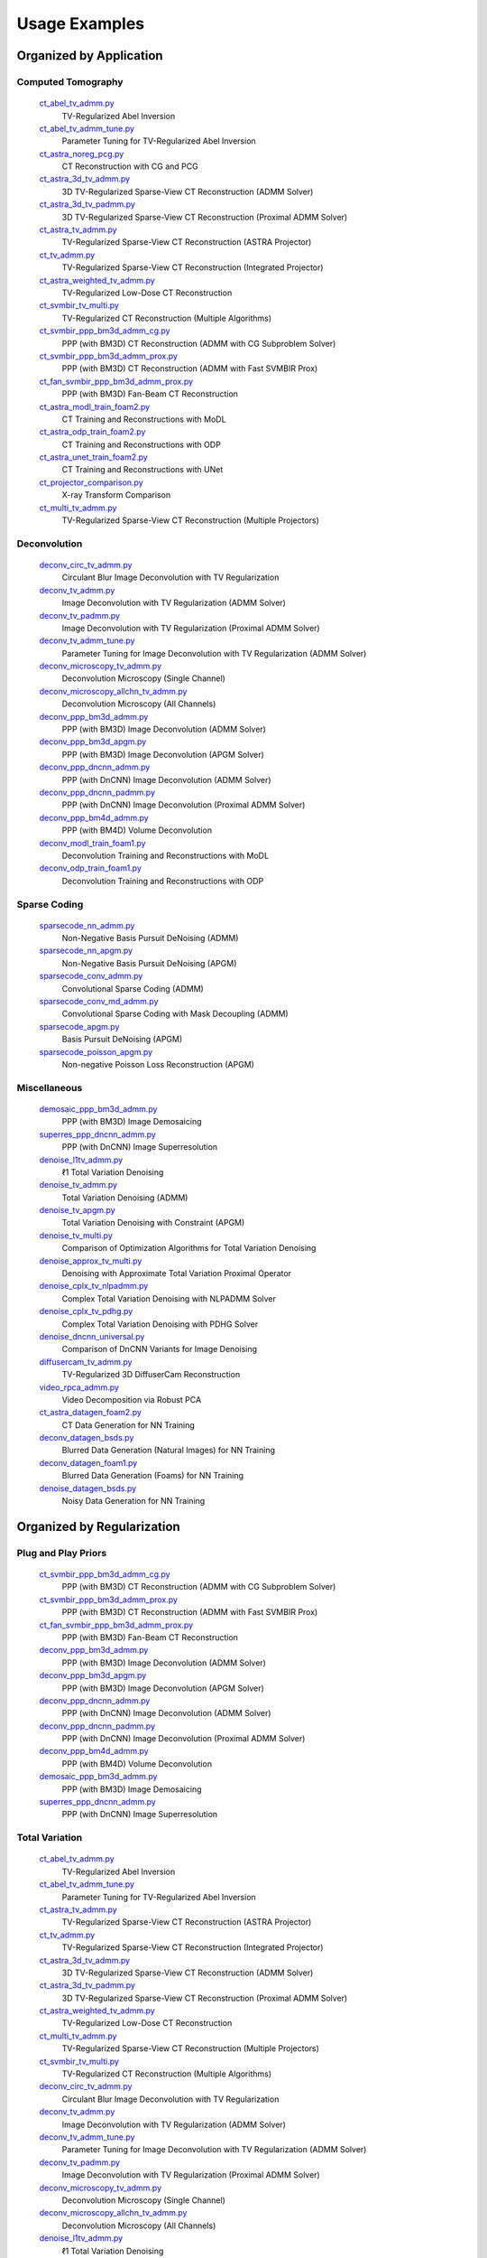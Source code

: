 Usage Examples
==============


Organized by Application
------------------------


Computed Tomography
^^^^^^^^^^^^^^^^^^^

   `ct_abel_tv_admm.py <ct_abel_tv_admm.py>`_
      TV-Regularized Abel Inversion
   `ct_abel_tv_admm_tune.py <ct_abel_tv_admm_tune.py>`_
      Parameter Tuning for TV-Regularized Abel Inversion
   `ct_astra_noreg_pcg.py <ct_astra_noreg_pcg.py>`_
      CT Reconstruction with CG and PCG
   `ct_astra_3d_tv_admm.py <ct_astra_3d_tv_admm.py>`_
      3D TV-Regularized Sparse-View CT Reconstruction (ADMM Solver)
   `ct_astra_3d_tv_padmm.py <ct_astra_3d_tv_padmm.py>`_
      3D TV-Regularized Sparse-View CT Reconstruction (Proximal ADMM Solver)
   `ct_astra_tv_admm.py <ct_astra_tv_admm.py>`_
      TV-Regularized Sparse-View CT Reconstruction (ASTRA Projector)
   `ct_tv_admm.py <ct_tv_admm.py>`_
      TV-Regularized Sparse-View CT Reconstruction (Integrated Projector)
   `ct_astra_weighted_tv_admm.py <ct_astra_weighted_tv_admm.py>`_
      TV-Regularized Low-Dose CT Reconstruction
   `ct_svmbir_tv_multi.py <ct_svmbir_tv_multi.py>`_
      TV-Regularized CT Reconstruction (Multiple Algorithms)
   `ct_svmbir_ppp_bm3d_admm_cg.py <ct_svmbir_ppp_bm3d_admm_cg.py>`_
      PPP (with BM3D) CT Reconstruction (ADMM with CG Subproblem Solver)
   `ct_svmbir_ppp_bm3d_admm_prox.py <ct_svmbir_ppp_bm3d_admm_prox.py>`_
      PPP (with BM3D) CT Reconstruction (ADMM with Fast SVMBIR Prox)
   `ct_fan_svmbir_ppp_bm3d_admm_prox.py <ct_fan_svmbir_ppp_bm3d_admm_prox.py>`_
      PPP (with BM3D) Fan-Beam CT Reconstruction
   `ct_astra_modl_train_foam2.py <ct_astra_modl_train_foam2.py>`_
      CT Training and Reconstructions with MoDL
   `ct_astra_odp_train_foam2.py <ct_astra_odp_train_foam2.py>`_
      CT Training and Reconstructions with ODP
   `ct_astra_unet_train_foam2.py <ct_astra_unet_train_foam2.py>`_
      CT Training and Reconstructions with UNet
   `ct_projector_comparison.py <ct_projector_comparison.py>`_
      X-ray Transform Comparison
   `ct_multi_tv_admm.py <ct_multi_tv_admm.py>`_
      TV-Regularized Sparse-View CT Reconstruction (Multiple Projectors)

Deconvolution
^^^^^^^^^^^^^

   `deconv_circ_tv_admm.py <deconv_circ_tv_admm.py>`_
      Circulant Blur Image Deconvolution with TV Regularization
   `deconv_tv_admm.py <deconv_tv_admm.py>`_
      Image Deconvolution with TV Regularization (ADMM Solver)
   `deconv_tv_padmm.py <deconv_tv_padmm.py>`_
      Image Deconvolution with TV Regularization (Proximal ADMM Solver)
   `deconv_tv_admm_tune.py <deconv_tv_admm_tune.py>`_
      Parameter Tuning for Image Deconvolution with TV Regularization (ADMM Solver)
   `deconv_microscopy_tv_admm.py <deconv_microscopy_tv_admm.py>`_
      Deconvolution Microscopy (Single Channel)
   `deconv_microscopy_allchn_tv_admm.py <deconv_microscopy_allchn_tv_admm.py>`_
      Deconvolution Microscopy (All Channels)
   `deconv_ppp_bm3d_admm.py <deconv_ppp_bm3d_admm.py>`_
      PPP (with BM3D) Image Deconvolution (ADMM Solver)
   `deconv_ppp_bm3d_apgm.py <deconv_ppp_bm3d_apgm.py>`_
      PPP (with BM3D) Image Deconvolution (APGM Solver)
   `deconv_ppp_dncnn_admm.py <deconv_ppp_dncnn_admm.py>`_
      PPP (with DnCNN) Image Deconvolution (ADMM Solver)
   `deconv_ppp_dncnn_padmm.py <deconv_ppp_dncnn_padmm.py>`_
      PPP (with DnCNN) Image Deconvolution (Proximal ADMM Solver)
   `deconv_ppp_bm4d_admm.py <deconv_ppp_bm4d_admm.py>`_
      PPP (with BM4D) Volume Deconvolution
   `deconv_modl_train_foam1.py <deconv_modl_train_foam1.py>`_
      Deconvolution Training and Reconstructions with MoDL
   `deconv_odp_train_foam1.py <deconv_odp_train_foam1.py>`_
      Deconvolution Training and Reconstructions with ODP


Sparse Coding
^^^^^^^^^^^^^

   `sparsecode_nn_admm.py <sparsecode_nn_admm.py>`_
      Non-Negative Basis Pursuit DeNoising (ADMM)
   `sparsecode_nn_apgm.py <sparsecode_nn_apgm.py>`_
      Non-Negative Basis Pursuit DeNoising (APGM)
   `sparsecode_conv_admm.py <sparsecode_conv_admm.py>`_
      Convolutional Sparse Coding (ADMM)
   `sparsecode_conv_md_admm.py <sparsecode_conv_md_admm.py>`_
      Convolutional Sparse Coding with Mask Decoupling (ADMM)
   `sparsecode_apgm.py <sparsecode_apgm.py>`_
      Basis Pursuit DeNoising (APGM)
   `sparsecode_poisson_apgm.py <sparsecode_poisson_apgm.py>`_
      Non-negative Poisson Loss Reconstruction (APGM)


Miscellaneous
^^^^^^^^^^^^^

   `demosaic_ppp_bm3d_admm.py <demosaic_ppp_bm3d_admm.py>`_
      PPP (with BM3D) Image Demosaicing
   `superres_ppp_dncnn_admm.py <superres_ppp_dncnn_admm.py>`_
      PPP (with DnCNN) Image Superresolution
   `denoise_l1tv_admm.py <denoise_l1tv_admm.py>`_
      ℓ1 Total Variation Denoising
   `denoise_tv_admm.py <denoise_tv_admm.py>`_
      Total Variation Denoising (ADMM)
   `denoise_tv_apgm.py <denoise_tv_apgm.py>`_
      Total Variation Denoising with Constraint (APGM)
   `denoise_tv_multi.py <denoise_tv_multi.py>`_
      Comparison of Optimization Algorithms for Total Variation Denoising
   `denoise_approx_tv_multi.py <denoise_approx_tv_multi.py>`_
      Denoising with Approximate Total Variation Proximal Operator
   `denoise_cplx_tv_nlpadmm.py <denoise_cplx_tv_nlpadmm.py>`_
      Complex Total Variation Denoising with NLPADMM Solver
   `denoise_cplx_tv_pdhg.py <denoise_cplx_tv_pdhg.py>`_
      Complex Total Variation Denoising with PDHG Solver
   `denoise_dncnn_universal.py <denoise_dncnn_universal.py>`_
      Comparison of DnCNN Variants for Image Denoising
   `diffusercam_tv_admm.py <diffusercam_tv_admm.py>`_
      TV-Regularized 3D DiffuserCam Reconstruction
   `video_rpca_admm.py <video_rpca_admm.py>`_
      Video Decomposition via Robust PCA
   `ct_astra_datagen_foam2.py <ct_astra_datagen_foam2.py>`_
      CT Data Generation for NN Training
   `deconv_datagen_bsds.py <deconv_datagen_bsds.py>`_
      Blurred Data Generation (Natural Images) for NN Training
   `deconv_datagen_foam1.py <deconv_datagen_foam1.py>`_
      Blurred Data Generation (Foams) for NN Training
   `denoise_datagen_bsds.py <denoise_datagen_bsds.py>`_
      Noisy Data Generation for NN Training


Organized by Regularization
---------------------------

Plug and Play Priors
^^^^^^^^^^^^^^^^^^^^

   `ct_svmbir_ppp_bm3d_admm_cg.py <ct_svmbir_ppp_bm3d_admm_cg.py>`_
      PPP (with BM3D) CT Reconstruction (ADMM with CG Subproblem Solver)
   `ct_svmbir_ppp_bm3d_admm_prox.py <ct_svmbir_ppp_bm3d_admm_prox.py>`_
      PPP (with BM3D) CT Reconstruction (ADMM with Fast SVMBIR Prox)
   `ct_fan_svmbir_ppp_bm3d_admm_prox.py <ct_fan_svmbir_ppp_bm3d_admm_prox.py>`_
      PPP (with BM3D) Fan-Beam CT Reconstruction
   `deconv_ppp_bm3d_admm.py <deconv_ppp_bm3d_admm.py>`_
      PPP (with BM3D) Image Deconvolution (ADMM Solver)
   `deconv_ppp_bm3d_apgm.py <deconv_ppp_bm3d_apgm.py>`_
      PPP (with BM3D) Image Deconvolution (APGM Solver)
   `deconv_ppp_dncnn_admm.py <deconv_ppp_dncnn_admm.py>`_
      PPP (with DnCNN) Image Deconvolution (ADMM Solver)
   `deconv_ppp_dncnn_padmm.py <deconv_ppp_dncnn_padmm.py>`_
      PPP (with DnCNN) Image Deconvolution (Proximal ADMM Solver)
   `deconv_ppp_bm4d_admm.py <deconv_ppp_bm4d_admm.py>`_
      PPP (with BM4D) Volume Deconvolution
   `demosaic_ppp_bm3d_admm.py <demosaic_ppp_bm3d_admm.py>`_
      PPP (with BM3D) Image Demosaicing
   `superres_ppp_dncnn_admm.py <superres_ppp_dncnn_admm.py>`_
      PPP (with DnCNN) Image Superresolution


Total Variation
^^^^^^^^^^^^^^^

   `ct_abel_tv_admm.py <ct_abel_tv_admm.py>`_
      TV-Regularized Abel Inversion
   `ct_abel_tv_admm_tune.py <ct_abel_tv_admm_tune.py>`_
      Parameter Tuning for TV-Regularized Abel Inversion
   `ct_astra_tv_admm.py <ct_astra_tv_admm.py>`_
      TV-Regularized Sparse-View CT Reconstruction (ASTRA Projector)
   `ct_tv_admm.py <ct_tv_admm.py>`_
      TV-Regularized Sparse-View CT Reconstruction (Integrated Projector)
   `ct_astra_3d_tv_admm.py <ct_astra_3d_tv_admm.py>`_
      3D TV-Regularized Sparse-View CT Reconstruction (ADMM Solver)
   `ct_astra_3d_tv_padmm.py <ct_astra_3d_tv_padmm.py>`_
      3D TV-Regularized Sparse-View CT Reconstruction (Proximal ADMM Solver)
   `ct_astra_weighted_tv_admm.py <ct_astra_weighted_tv_admm.py>`_
      TV-Regularized Low-Dose CT Reconstruction
   `ct_multi_tv_admm.py <ct_multi_tv_admm.py>`_
      TV-Regularized Sparse-View CT Reconstruction (Multiple Projectors)
   `ct_svmbir_tv_multi.py <ct_svmbir_tv_multi.py>`_
      TV-Regularized CT Reconstruction (Multiple Algorithms)
   `deconv_circ_tv_admm.py <deconv_circ_tv_admm.py>`_
      Circulant Blur Image Deconvolution with TV Regularization
   `deconv_tv_admm.py <deconv_tv_admm.py>`_
      Image Deconvolution with TV Regularization (ADMM Solver)
   `deconv_tv_admm_tune.py <deconv_tv_admm_tune.py>`_
      Parameter Tuning for Image Deconvolution with TV Regularization (ADMM Solver)
   `deconv_tv_padmm.py <deconv_tv_padmm.py>`_
      Image Deconvolution with TV Regularization (Proximal ADMM Solver)
   `deconv_microscopy_tv_admm.py <deconv_microscopy_tv_admm.py>`_
      Deconvolution Microscopy (Single Channel)
   `deconv_microscopy_allchn_tv_admm.py <deconv_microscopy_allchn_tv_admm.py>`_
      Deconvolution Microscopy (All Channels)
   `denoise_l1tv_admm.py <denoise_l1tv_admm.py>`_
      ℓ1 Total Variation Denoising
   `denoise_tv_admm.py <denoise_tv_admm.py>`_
      Total Variation Denoising (ADMM)
   `denoise_tv_apgm.py <denoise_tv_apgm.py>`_
      Total Variation Denoising with Constraint (APGM)
   `denoise_tv_multi.py <denoise_tv_multi.py>`_
      Comparison of Optimization Algorithms for Total Variation Denoising
   `denoise_approx_tv_multi.py <denoise_approx_tv_multi.py>`_
      Denoising with Approximate Total Variation Proximal Operator
   `denoise_cplx_tv_nlpadmm.py <denoise_cplx_tv_nlpadmm.py>`_
      Complex Total Variation Denoising with NLPADMM Solver
   `denoise_cplx_tv_pdhg.py <denoise_cplx_tv_pdhg.py>`_
      Complex Total Variation Denoising with PDHG Solver
   `diffusercam_tv_admm.py <diffusercam_tv_admm.py>`_
      TV-Regularized 3D DiffuserCam Reconstruction



Sparsity
^^^^^^^^

   `diffusercam_tv_admm.py <diffusercam_tv_admm.py>`_
      TV-Regularized 3D DiffuserCam Reconstruction
   `sparsecode_nn_admm.py <sparsecode_nn_admm.py>`_
      Non-Negative Basis Pursuit DeNoising (ADMM)
   `sparsecode_nn_apgm.py <sparsecode_nn_apgm.py>`_
      Non-Negative Basis Pursuit DeNoising (APGM)
   `sparsecode_conv_admm.py <sparsecode_conv_admm.py>`_
      Convolutional Sparse Coding (ADMM)
   `sparsecode_conv_md_admm.py <sparsecode_conv_md_admm.py>`_
      Convolutional Sparse Coding with Mask Decoupling (ADMM)
   `sparsecode_apgm.py <sparsecode_apgm.py>`_
      Basis Pursuit DeNoising (APGM)
   `sparsecode_poisson_apgm.py <sparsecode_poisson_apgm.py>`_
      Non-negative Poisson Loss Reconstruction (APGM)
   `video_rpca_admm.py <video_rpca_admm.py>`_
      Video Decomposition via Robust PCA


Machine Learning
^^^^^^^^^^^^^^^^

   `ct_astra_datagen_foam2.py <ct_astra_datagen_foam2.py>`_
      CT Data Generation for NN Training
   `ct_astra_modl_train_foam2.py <ct_astra_modl_train_foam2.py>`_
      CT Training and Reconstructions with MoDL
   `ct_astra_odp_train_foam2.py <ct_astra_odp_train_foam2.py>`_
      CT Training and Reconstructions with ODP
   `ct_astra_unet_train_foam2.py <ct_astra_unet_train_foam2.py>`_
      CT Training and Reconstructions with UNet
   `deconv_datagen_bsds.py <deconv_datagen_bsds.py>`_
      Blurred Data Generation (Natural Images) for NN Training
   `deconv_datagen_foam1.py <deconv_datagen_foam1.py>`_
      Blurred Data Generation (Foams) for NN Training
   `deconv_modl_train_foam1.py <deconv_modl_train_foam1.py>`_
      Deconvolution Training and Reconstructions with MoDL
   `deconv_odp_train_foam1.py <deconv_odp_train_foam1.py>`_
      Deconvolution Training and Reconstructions with ODP
   `denoise_datagen_bsds.py <denoise_datagen_bsds.py>`_
      Noisy Data Generation for NN Training
   `denoise_dncnn_train_bsds.py <denoise_dncnn_train_bsds.py>`_
      Training of DnCNN for Denoising
   `denoise_dncnn_universal.py <denoise_dncnn_universal.py>`_
      Comparison of DnCNN Variants for Image Denoising


Organized by Optimization Algorithm
-----------------------------------

ADMM
^^^^

   `ct_abel_tv_admm.py <ct_abel_tv_admm.py>`_
      TV-Regularized Abel Inversion
   `ct_abel_tv_admm_tune.py <ct_abel_tv_admm_tune.py>`_
      Parameter Tuning for TV-Regularized Abel Inversion
   `ct_astra_tv_admm.py <ct_astra_tv_admm.py>`_
      TV-Regularized Sparse-View CT Reconstruction (ASTRA Projector)
   `ct_tv_admm.py <ct_tv_admm.py>`_
      TV-Regularized Sparse-View CT Reconstruction (Integrated Projector)
   `ct_astra_3d_tv_admm.py <ct_astra_3d_tv_admm.py>`_
      3D TV-Regularized Sparse-View CT Reconstruction (ADMM Solver)
   `ct_astra_weighted_tv_admm.py <ct_astra_weighted_tv_admm.py>`_
      TV-Regularized Low-Dose CT Reconstruction
   `ct_multi_tv_admm.py <ct_multi_tv_admm.py>`_
      TV-Regularized Sparse-View CT Reconstruction (Multiple Projectors)
   `ct_svmbir_tv_multi.py <ct_svmbir_tv_multi.py>`_
      TV-Regularized CT Reconstruction (Multiple Algorithms)
   `ct_svmbir_ppp_bm3d_admm_cg.py <ct_svmbir_ppp_bm3d_admm_cg.py>`_
      PPP (with BM3D) CT Reconstruction (ADMM with CG Subproblem Solver)
   `ct_svmbir_ppp_bm3d_admm_prox.py <ct_svmbir_ppp_bm3d_admm_prox.py>`_
      PPP (with BM3D) CT Reconstruction (ADMM with Fast SVMBIR Prox)
   `ct_fan_svmbir_ppp_bm3d_admm_prox.py <ct_fan_svmbir_ppp_bm3d_admm_prox.py>`_
      PPP (with BM3D) Fan-Beam CT Reconstruction
   `deconv_circ_tv_admm.py <deconv_circ_tv_admm.py>`_
      Circulant Blur Image Deconvolution with TV Regularization
   `deconv_tv_admm.py <deconv_tv_admm.py>`_
      Image Deconvolution with TV Regularization (ADMM Solver)
   `deconv_tv_admm_tune.py <deconv_tv_admm_tune.py>`_
      Parameter Tuning for Image Deconvolution with TV Regularization (ADMM Solver)
   `deconv_microscopy_tv_admm.py <deconv_microscopy_tv_admm.py>`_
      Deconvolution Microscopy (Single Channel)
   `deconv_microscopy_allchn_tv_admm.py <deconv_microscopy_allchn_tv_admm.py>`_
      Deconvolution Microscopy (All Channels)
   `deconv_ppp_bm3d_admm.py <deconv_ppp_bm3d_admm.py>`_
      PPP (with BM3D) Image Deconvolution (ADMM Solver)
   `deconv_ppp_dncnn_admm.py <deconv_ppp_dncnn_admm.py>`_
      PPP (with DnCNN) Image Deconvolution (ADMM Solver)
   `deconv_ppp_bm4d_admm.py <deconv_ppp_bm4d_admm.py>`_
      PPP (with BM4D) Volume Deconvolution
   `diffusercam_tv_admm.py <diffusercam_tv_admm.py>`_
      TV-Regularized 3D DiffuserCam Reconstruction
   `sparsecode_nn_admm.py <sparsecode_nn_admm.py>`_
      Non-Negative Basis Pursuit DeNoising (ADMM)
   `sparsecode_conv_admm.py <sparsecode_conv_admm.py>`_
      Convolutional Sparse Coding (ADMM)
   `sparsecode_conv_md_admm.py <sparsecode_conv_md_admm.py>`_
      Convolutional Sparse Coding with Mask Decoupling (ADMM)
   `demosaic_ppp_bm3d_admm.py <demosaic_ppp_bm3d_admm.py>`_
      PPP (with BM3D) Image Demosaicing
   `superres_ppp_dncnn_admm.py <superres_ppp_dncnn_admm.py>`_
      PPP (with DnCNN) Image Superresolution
   `denoise_l1tv_admm.py <denoise_l1tv_admm.py>`_
      ℓ1 Total Variation Denoising
   `denoise_tv_admm.py <denoise_tv_admm.py>`_
      Total Variation Denoising (ADMM)
   `denoise_tv_multi.py <denoise_tv_multi.py>`_
      Comparison of Optimization Algorithms for Total Variation Denoising
   `denoise_approx_tv_multi.py <denoise_approx_tv_multi.py>`_
      Denoising with Approximate Total Variation Proximal Operator
   `video_rpca_admm.py <video_rpca_admm.py>`_
      Video Decomposition via Robust PCA


Linearized ADMM
^^^^^^^^^^^^^^^

    `ct_svmbir_tv_multi.py <ct_svmbir_tv_multi.py>`_
       TV-Regularized CT Reconstruction (Multiple Algorithms)
    `denoise_tv_multi.py <denoise_tv_multi.py>`_
       Comparison of Optimization Algorithms for Total Variation Denoising


Proximal ADMM
^^^^^^^^^^^^^

    `ct_astra_3d_tv_padmm.py <ct_astra_3d_tv_padmm.py>`_
       3D TV-Regularized Sparse-View CT Reconstruction (Proximal ADMM Solver)
    `deconv_tv_padmm.py <deconv_tv_padmm.py>`_
       Image Deconvolution with TV Regularization (Proximal ADMM Solver)
    `denoise_tv_multi.py <denoise_tv_multi.py>`_
       Comparison of Optimization Algorithms for Total Variation Denoising
    `deconv_ppp_dncnn_padmm.py <deconv_ppp_dncnn_padmm.py>`_
       PPP (with DnCNN) Image Deconvolution (Proximal ADMM Solver)


Non-linear Proximal ADMM
^^^^^^^^^^^^^^^^^^^^^^^^

    `denoise_cplx_tv_nlpadmm.py <denoise_cplx_tv_nlpadmm.py>`_
       Complex Total Variation Denoising with NLPADMM Solver


PDHG
^^^^

    `ct_svmbir_tv_multi.py <ct_svmbir_tv_multi.py>`_
       TV-Regularized CT Reconstruction (Multiple Algorithms)
    `denoise_tv_multi.py <denoise_tv_multi.py>`_
       Comparison of Optimization Algorithms for Total Variation Denoising
    `denoise_cplx_tv_pdhg.py <denoise_cplx_tv_pdhg.py>`_
       Complex Total Variation Denoising with PDHG Solver


PGM
^^^

   `deconv_ppp_bm3d_apgm.py <deconv_ppp_bm3d_apgm.py>`_
      PPP (with BM3D) Image Deconvolution (APGM Solver)
   `sparsecode_apgm.py <sparsecode_apgm.py>`_
      Basis Pursuit DeNoising (APGM)
   `sparsecode_nn_apgm.py <sparsecode_nn_apgm.py>`_
      Non-Negative Basis Pursuit DeNoising (APGM)
   `sparsecode_poisson_apgm.py <sparsecode_poisson_apgm.py>`_
      Non-negative Poisson Loss Reconstruction (APGM)
   `denoise_tv_apgm.py <denoise_tv_apgm.py>`_
      Total Variation Denoising with Constraint (APGM)
   `denoise_approx_tv_multi.py <denoise_approx_tv_multi.py>`_
      Denoising with Approximate Total Variation Proximal Operator


PCG
^^^

   `ct_astra_noreg_pcg.py <ct_astra_noreg_pcg.py>`_
      CT Reconstruction with CG and PCG
